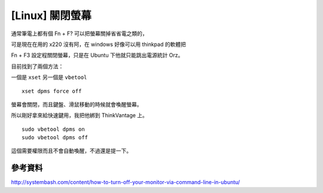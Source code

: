 [Linux] 關閉螢幕
================

通常筆電上都有個 Fn + F? 可以把螢幕關掉省省電之類的，

可是現在在用的 x220 沒有阿，在 windows 好像可以用 thinkpad 的軟體把

Fn + F3 設定程關閉螢幕，只是在 Ubuntu 下他就只能跳出電源統計 Orz。

目前找到了兩個方法：

一個是 ``xset`` 另一個是 ``vbetool``

::

    xset dpms force off

螢幕會關閉，而且鍵盤、滑鼠移動的時候就會喚醒螢幕。

所以剛好拿來給快速鍵用，我把他綁到 ThinkVantage 上。

::

    sudo vbetool dpms on
    sudo vbetool dpms off

這個需要權限而且不會自動喚醒，不過還是提一下。

參考資料
--------

http://systembash.com/content/how-to-turn-off-your-monitor-via-command-line-in-ubuntu/
